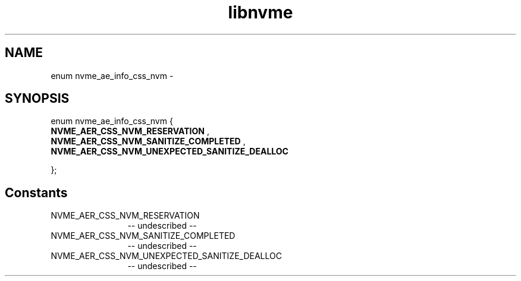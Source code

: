 .TH "libnvme" 2 "enum nvme_ae_info_css_nvm" "February 2020" "LIBNVME API Manual" LINUX
.SH NAME
enum nvme_ae_info_css_nvm \-
.SH SYNOPSIS
enum nvme_ae_info_css_nvm {
.br
.BI "    NVME_AER_CSS_NVM_RESERVATION"
,
.br
.br
.BI "    NVME_AER_CSS_NVM_SANITIZE_COMPLETED"
,
.br
.br
.BI "    NVME_AER_CSS_NVM_UNEXPECTED_SANITIZE_DEALLOC"

};
.SH Constants
.IP "NVME_AER_CSS_NVM_RESERVATION" 12
-- undescribed --
.IP "NVME_AER_CSS_NVM_SANITIZE_COMPLETED" 12
-- undescribed --
.IP "NVME_AER_CSS_NVM_UNEXPECTED_SANITIZE_DEALLOC" 12
-- undescribed --
